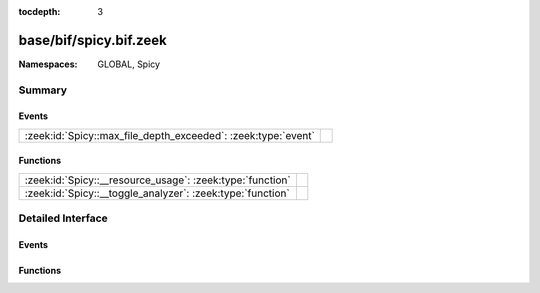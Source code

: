 :tocdepth: 3

base/bif/spicy.bif.zeek
=======================
.. zeek:namespace:: GLOBAL
.. zeek:namespace:: Spicy


:Namespaces: GLOBAL, Spicy

Summary
~~~~~~~
Events
######
============================================================= =
:zeek:id:`Spicy::max_file_depth_exceeded`: :zeek:type:`event` 
============================================================= =

Functions
#########
========================================================== =
:zeek:id:`Spicy::__resource_usage`: :zeek:type:`function`  
:zeek:id:`Spicy::__toggle_analyzer`: :zeek:type:`function` 
========================================================== =


Detailed Interface
~~~~~~~~~~~~~~~~~~
Events
######
.. zeek:id:: Spicy::max_file_depth_exceeded
   :source-code: base/frameworks/spicy/main.zeek 9 15

   :Type: :zeek:type:`event` (f: :zeek:type:`fa_file`, args: :zeek:type:`Files::AnalyzerArgs`, limit: :zeek:type:`count`)


Functions
#########
.. zeek:id:: Spicy::__resource_usage
   :source-code: base/bif/spicy.bif.zeek 37 37

   :Type: :zeek:type:`function` () : :zeek:type:`Spicy::ResourceUsage`


.. zeek:id:: Spicy::__toggle_analyzer
   :source-code: base/bif/spicy.bif.zeek 32 32

   :Type: :zeek:type:`function` (tag: :zeek:type:`any`, enable: :zeek:type:`bool`) : :zeek:type:`bool`



